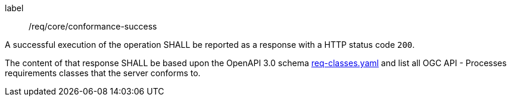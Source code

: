 
[[req_core_conformance-success]]
[requirement]
====
[%metadata]
label:: /req/core/conformance-success

A successful execution of the operation SHALL be reported as a response with a
HTTP status code `200`.

The content of that response SHALL be based upon the OpenAPI 3.0 schema link:https://raw.githubusercontent.com/opengeospatial/ogcapi-processes/master/openapi/schemas/common-core/confClasses.yaml[req-classes.yaml] and
list all OGC API - Processes requirements classes that the server conforms to.
====